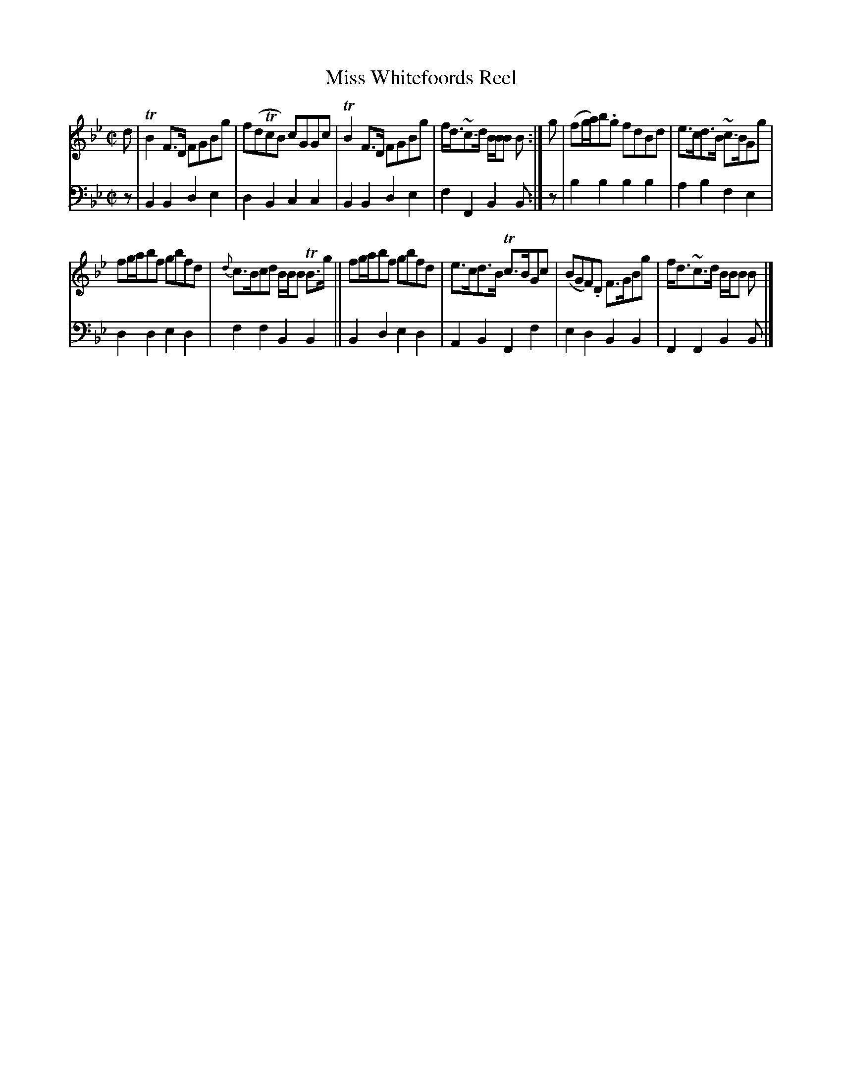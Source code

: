 X: 3313
T: Miss Whitefoords Reel
%R: reel
B: Niel Gow & Sons "Complete Repository" v.3 p.31 #3
Z: 2021 John Chambers <jc:trillian.mit.edu>
M: C|
L: 1/8
K: Bb
% - - - - - - - - - -
V: 1 staves=2
d | TB2F>D FGBg | f(dTcB) cGGc | TB2F>D FGBg | f<d~c>d B/B/B B :| g | (fg/a/)b.g fdBd | e>cd>B ~c>BGg |
fg/a/bf gbfd | {d}c>Bcd B/B/B TB>g || fg/a/bf gbfd | e>cd>B Tc>BGc | (BGF).D F>GBg | f<d~c>d B/B/B B |]
% - - - - - - - - - -
V: 2 clef=bass middle=d
z | B2B2 d2e2 | d2B2 c2c2 | B2B2 d2e2 | f2F2 B2B :| z | b2b2 b2b2 | a2b2 f2e2 |
d2d2 e2d2 | f2f2 B2B2 || B2d2 e2d2 | A2B2 F2f2 | e2d2 B2B2 | F2F2 B2B |]
